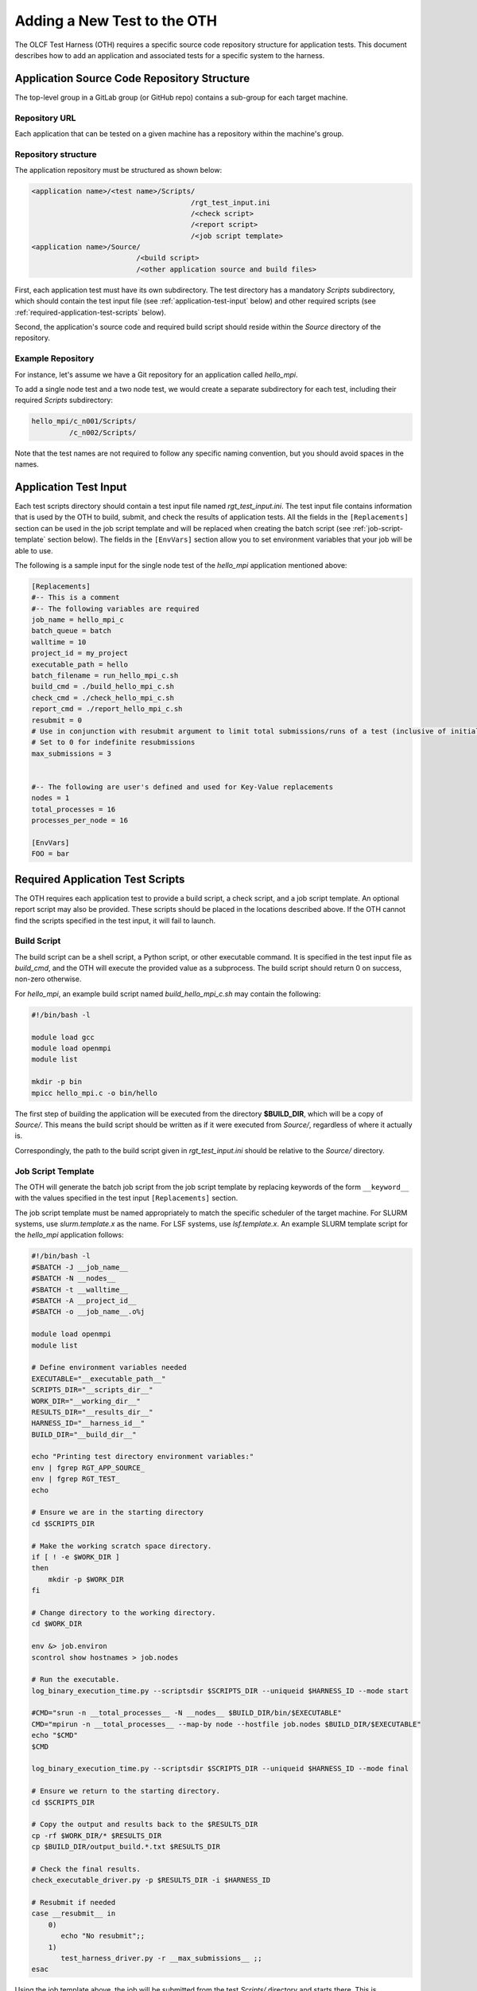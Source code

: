 ============================
Adding a New Test to the OTH
============================

The OLCF Test Harness (OTH) requires a specific source code repository
structure for application tests. This document describes how to add an
application and associated tests for a specific system to the harness.

Application Source Code Repository Structure
--------------------------------------------

The top-level group in a GitLab group (or GitHub repo) contains
a sub-group for each target machine.

Repository URL
^^^^^^^^^^^^^^

Each application that can be tested on a given machine has a repository
within the machine's group.


Repository structure
^^^^^^^^^^^^^^^^^^^^

The application repository must be structured as shown below:

.. code-block::

    <application name>/<test name>/Scripts/
                                          /rgt_test_input.ini
                                          /<check script>
                                          /<report script>
                                          /<job script template>
    <application name>/Source/
                             /<build script>
                             /<other application source and build files>


First, each application test must have its own subdirectory. The test directory
has a mandatory *Scripts* subdirectory, which should contain the test input file
(see :ref:`application-test-input` below) and other required scripts (see
:ref:`required-application-test-scripts` below).

Second, the application's source code and required build script should reside
within the *Source* directory of the repository.

Example Repository
^^^^^^^^^^^^^^^^^^

For instance, let's assume we have a Git repository for an application
called *hello_mpi*.

To add a single node test and a two node test, we would create a separate
subdirectory for each test, including their required *Scripts* subdirectory:

.. code-block:: bash

    hello_mpi/c_n001/Scripts/
             /c_n002/Scripts/

Note that the test names are not required to follow any specific naming convention,
but you should avoid spaces in the names. 

.. _application-test-input:

Application Test Input
----------------------

Each test scripts directory should contain a test input file named
*rgt_test_input.ini*. The test input file contains information that is used by the
OTH to build, submit, and check the results of application tests. All the fields in
the ``[Replacements]`` section can be used in the job script template and will be
replaced when creating the batch script (see :ref:`job-script-template` section below).
The fields in the ``[EnvVars]`` section allow you to set environment variables that
your job will be able to use.

The following is a sample input for the single node test of the *hello_mpi*
application mentioned above:

.. code-block:: bash

    [Replacements]
    #-- This is a comment
    #-- The following variables are required
    job_name = hello_mpi_c
    batch_queue = batch
    walltime = 10
    project_id = my_project
    executable_path = hello
    batch_filename = run_hello_mpi_c.sh
    build_cmd = ./build_hello_mpi_c.sh
    check_cmd = ./check_hello_mpi_c.sh 
    report_cmd = ./report_hello_mpi_c.sh
    resubmit = 0
    # Use in conjunction with resubmit argument to limit total submissions/runs of a test (inclusive of initial run)
    # Set to 0 for indefinite resubmissions
    max_submissions = 3 

    
    #-- The following are user's defined and used for Key-Value replacements 
    nodes = 1
    total_processes = 16
    processes_per_node = 16
    
    [EnvVars]
    FOO = bar

.. _required-application-test-scripts:

Required Application Test Scripts
---------------------------------

The OTH requires each application test to provide a build script, a check
script, and a job script template. An optional report script may also be
provided. These scripts should be placed in the locations described above.
If the OTH cannot find the scripts specified in the test input, it will
fail to launch.

Build Script
^^^^^^^^^^^^

The build script can be a shell script, a Python script, or other executable
command. It is specified in the test input file as *build_cmd*, and the OTH
will execute the provided value as a subprocess. The build script should
return 0 on success, non-zero otherwise.

For *hello_mpi*, an example build script named *build_hello_mpi_c.sh* may
contain the following:

.. code-block:: bash

    #!/bin/bash -l
    
    module load gcc
    module load openmpi
    module list
    
    mkdir -p bin
    mpicc hello_mpi.c -o bin/hello

The first step of building the application will be executed from the directory
**$BUILD_DIR**, which will be a copy of *Source/*. This means the build script
should be written as if it were executed from *Source/*, regardless of where it
actually is. 

Correspondingly, the path to the build script given in *rgt_test_input.ini*
should be relative to the *Source/* directory. 

.. _job-script-template:

Job Script Template
^^^^^^^^^^^^^^^^^^^

The OTH will generate the batch job script from the job script template by
replacing keywords of the form ``__keyword__`` with the values specified in
the test input ``[Replacements]`` section.

The job script template must be named appropriately to match the specific
scheduler of the target machine. For SLURM systems, use *slurm.template.x* as
the name. For LSF systems, use *lsf.template.x*. An example SLURM template
script for the *hello_mpi* application follows:

.. code-block:: bash

    #!/bin/bash -l
    #SBATCH -J __job_name__
    #SBATCH -N __nodes__
    #SBATCH -t __walltime__
    #SBATCH -A __project_id__
    #SBATCH -o __job_name__.o%j
    
    module load openmpi
    module list
    
    # Define environment variables needed
    EXECUTABLE="__executable_path__"
    SCRIPTS_DIR="__scripts_dir__"
    WORK_DIR="__working_dir__"
    RESULTS_DIR="__results_dir__"
    HARNESS_ID="__harness_id__"
    BUILD_DIR="__build_dir__"
    
    echo "Printing test directory environment variables:"
    env | fgrep RGT_APP_SOURCE_
    env | fgrep RGT_TEST_
    echo
    
    # Ensure we are in the starting directory
    cd $SCRIPTS_DIR
    
    # Make the working scratch space directory.
    if [ ! -e $WORK_DIR ]
    then
        mkdir -p $WORK_DIR
    fi
    
    # Change directory to the working directory.
    cd $WORK_DIR
    
    env &> job.environ
    scontrol show hostnames > job.nodes
    
    # Run the executable.
    log_binary_execution_time.py --scriptsdir $SCRIPTS_DIR --uniqueid $HARNESS_ID --mode start
    
    #CMD="srun -n __total_processes__ -N __nodes__ $BUILD_DIR/bin/$EXECUTABLE"
    CMD="mpirun -n __total_processes__ --map-by node --hostfile job.nodes $BUILD_DIR/$EXECUTABLE"
    echo "$CMD"
    $CMD
    
    log_binary_execution_time.py --scriptsdir $SCRIPTS_DIR --uniqueid $HARNESS_ID --mode final
    
    # Ensure we return to the starting directory.
    cd $SCRIPTS_DIR
    
    # Copy the output and results back to the $RESULTS_DIR
    cp -rf $WORK_DIR/* $RESULTS_DIR
    cp $BUILD_DIR/output_build.*.txt $RESULTS_DIR
    
    # Check the final results.
    check_executable_driver.py -p $RESULTS_DIR -i $HARNESS_ID
    
    # Resubmit if needed
    case __resubmit__ in
        0)
           echo "No resubmit";;
        1)
           test_harness_driver.py -r __max_submissions__ ;;
    esac

Using the job template above, the job will be submitted from the test *Scripts/*
directory and starts there. This is **$SCRIPT_DIR** in the job template. The
executable will then be run from **$WORK_DIR** directory, an entirely new directory. 

One can access or copy any files relative to the *Scripts/* directory using the
**$SCRIPT_DIR** environment variable. For example, if one stores a *CorrectResults*
directory for a test case, it can be be copied by adding the line

.. code-block:: bash

    cp -a ${SCRIPT_DIR}/../CorrectResults ${WORK_DIR}/

inside the job script.

The environment variable **$EXECUTABLE** is also populated based on
``executable_path`` entry in *rgt_test_input.ini* file. This is relative to the
**$WORK_DIR**, an entirely new directory created for every harness run. 

Since the actual executable may still be inside **$BUILD_DIR** from the previous
step, one would need to either copy it to **$WORK_DIR** or prepend the path in the
job script such as **$BUILD_DIR/$EXECUTABLE**.


Check Script
^^^^^^^^^^^^

The check script can be a shell script, Python script, or other executable
command.

Check scripts are used to verify that application tests ran as expected, and
thus use standardized return codes to inform the OTH on the test result. The
check script return value must be one of the following:

* ``0``: test succeeded
* ``1``: test failed
* ``5``: test completed correctly but failed a performance target

For *hello_mpi*, an example check script named *check_hello_mpi_c.sh* may
contain the following:

.. code-block:: bash

    #!/bin/bash
    echo "This is the check script for hello_mpi."
    echo
    echo -n "Working Directory: "; pwd
    echo
    echo "Test Result Files:"
    ls ./*
    echo
    exit 0

Notes on Where Things Are
^^^^^^^^^^^^^^^^^^^^^^^^^

It can be a little bit confusing to know where everything is and from which
directory they are executed. These are explained briefly in :doc:`overview`.
The following elaborates on this topic a bit more with some concrete examples.

In reading these notes, please keep in mind the application repository structure
describe above. 


Modifying a Test to Log Metrics to InfluxDB
-------------------------------------------

.. note::

    Logging to InfluxDB requires the *RGT_INFLUX_TOKEN* and *RGT_INFLUX_URI*
    to be set in the environment prior to harness launch.


The OTH is capable of logging event status and test performance metrics to
InfluxDB, where they can be viewed through a visualization tool such as
Grafana. Event status logging is done automatically, and doesn't require
any information from the test, aside from exit codes. However, to log test
performance metrics, the OTH needs to know how the application performed,
and what metrics to log.

Test performance logging is entirely controlled by a file named
*metrics.txt*. Each line in the file can have any of the following formats:

.. code-block:: bash

    # This is a comment line
    metric_name_1=value_1
    # Spaces in metric names are valid, but will be replaced by underscores when sending to influx
    metric name 2=value_2
    # Whitespace before and after the equals signs (and metric names) is okay. Python str.strip() is used
    metric_name_3 = value_3
    metric_name_4\t=\tvalue_4


If this file is present in the *<Path_to_tests>/Run_Archive/<test-id>*
directory when the check step completes, then the harness parses the
*metrics.txt* file and attempts to send the resulting metrics to
InfluxDB, along with 2 automatically calculated metrics,
build time and execution time.
